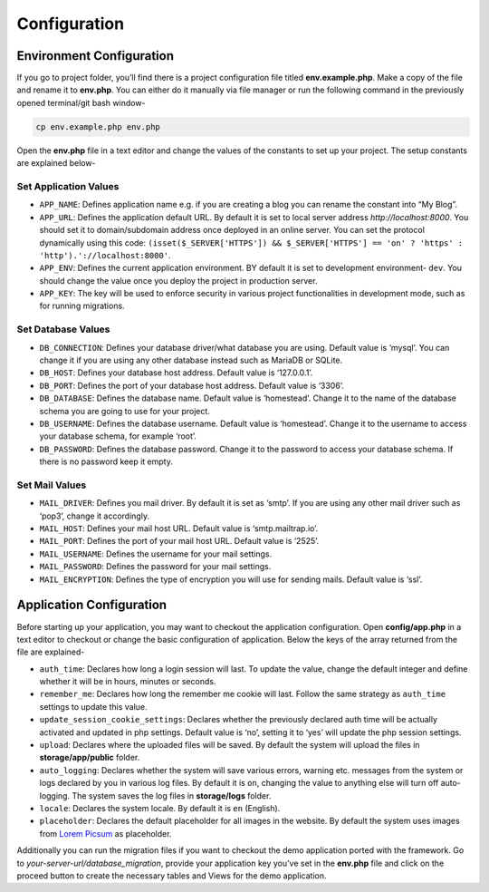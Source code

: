 Configuration
=============


Environment Configuration
-------------------------

If you go to project folder, you’ll find there is a project configuration file titled **env.example.php**. Make a copy of the file and rename it to **env.php**. You can either do it manually via file manager or run the following command in the previously opened terminal/git bash window-

.. code-block:: text
	
	cp env.example.php env.php

Open the **env.php** file in a text editor and change the values of the constants to set up your project. The setup constants are explained below-

Set Application Values
~~~~~~~~~~~~~~~~~~~~~~

* ``APP_NAME``: Defines application name e.g. if you are creating a blog you can rename the constant into “My Blog”. 
* ``APP_URL``: Defines the application default URL. By default it is set to local server address *http://localhost:8000*. You should set it to domain/subdomain address once deployed in an online server. You can set the protocol dynamically using this code: ``(isset($_SERVER['HTTPS']) && $_SERVER['HTTPS'] == 'on' ? 'https' : 'http').'://localhost:8000'``.
* ``APP_ENV``: Defines the current application environment. BY default it is set to development environment- ``dev``. You should change the value once you deploy the project in production server.
* ``APP_KEY``: The key will be used to enforce security in various project functionalities in development mode, such as for running migrations.  

Set Database Values
~~~~~~~~~~~~~~~~~~~

* ``DB_CONNECTION``: Defines your database driver/what database you are using. Default value is ‘mysql’. You can change it if you are using any other database instead such as MariaDB or SQLite.
* ``DB_HOST``: Defines your database host address. Default value is ‘127.0.0.1’. 
* ``DB_PORT``: Defines the port of your database host address. Default value is ‘3306’. 
* ``DB_DATABASE``: Defines the database name. Default value is ‘homestead’. Change it to the name of the database schema you are going to use for your project.
* ``DB_USERNAME``: Defines the database username. Default value is ‘homestead’. Change it to the username to access your database schema, for example ‘root’.
* ``DB_PASSWORD``: Defines the database password. Change it to the password to access your database schema. If there is no password keep it empty.

Set Mail Values
~~~~~~~~~~~~~~~

* ``MAIL_DRIVER``: Defines you mail driver. By default it is set as ‘smtp’. If you are using any other mail driver such as ‘pop3’, change it accordingly.
* ``MAIL_HOST``: Defines your mail host URL. Default value is ‘smtp.mailtrap.io’.
* ``MAIL_PORT``: Defines the port of your mail host URL. Default value is ‘2525’.
* ``MAIL_USERNAME``: Defines the username for your mail settings.
* ``MAIL_PASSWORD``: Defines the password for your mail settings.
* ``MAIL_ENCRYPTION``: Defines the type of encryption you will use for sending mails. Default value is ‘ssl’.

Application Configuration
-------------------------

Before starting up your application, you may want to checkout the application configuration. Open **config/app.php** in a text editor to checkout or change the basic configuration of application. Below the keys of the array returned from the file are explained-

* ``auth_time``: Declares how long a login session will last. To update the value, change the default integer and define whether it will be in hours, minutes or seconds. 
* ``remember_me``: Declares how long the remember me cookie will last. Follow the same strategy as ``auth_time`` settings to update this value.
* ``update_session_cookie_settings``: Declares whether the previously declared auth time will be actually activated and updated in php settings. Default value is ‘no’, setting it to ‘yes’ will update the php session settings. 
* ``upload``: Declares where the uploaded files will be saved. By default the system will upload the files in **storage/app/public** folder.
* ``auto_logging``: Declares whether the system will save various errors, warning etc. messages from the system or logs declared by you in various log files. By default it is ``on``, changing the value to anything else will turn off auto-logging. The system saves the log files in **storage/logs** folder.
* ``locale``: Declares the system locale. By default it is ``en`` (English).
* ``placeholder``: Declares the default placeholder for all images in the website. By default the system uses images from `Lorem Picsum <https://picsum.photos/>`_ as placeholder.

Additionally you can run the migration files if you want to checkout the demo application ported with the framework. Go to *your-server-url/database_migration*, provide your application key you’ve set in the **env.php** file and click on the proceed button to create the necessary tables and Views for the demo application.

